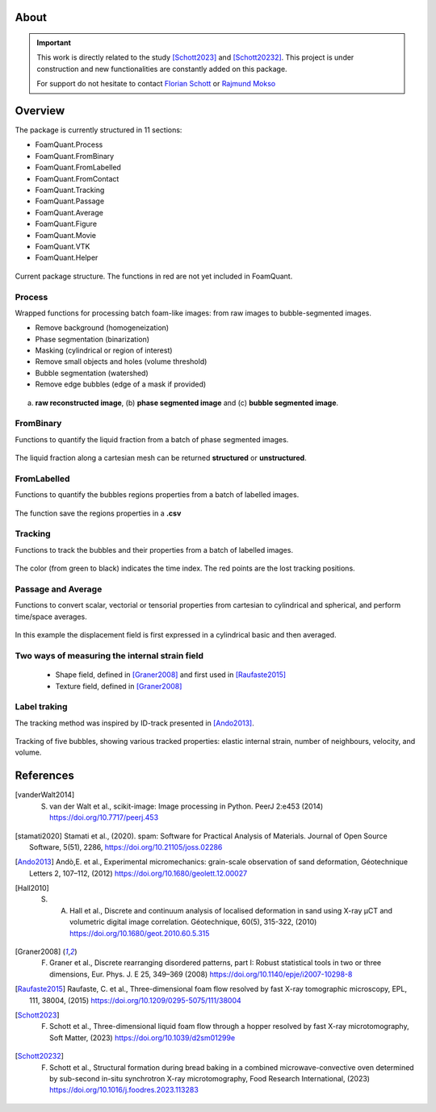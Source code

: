 About
=======

.. important::

   This work is directly related to the study [Schott2023]_ and [Schott20232]_.
   This project is under construction and new functionalities are constantly added on this package.

   For support do not hesitate to contact `Florian Schott <florian.schott@solid.lth.se>`_ or `Rajmund Mokso <rajmo@dtu.dk>`_

Overview
=======

The package is currently structured in 11 sections: 

* FoamQuant.Process
* FoamQuant.FromBinary
* FoamQuant.FromLabelled
* FoamQuant.FromContact
* FoamQuant.Tracking
* FoamQuant.Passage
* FoamQuant.Average
* FoamQuant.Figure
* FoamQuant.Movie
* FoamQuant.VTK
* FoamQuant.Helper

.. figure:: Diagram.png
   :scale: 20%
   
Current package structure. The functions in red are not yet included in FoamQuant.


Process
-----------------

Wrapped functions for processing batch foam-like images: from raw images to bubble-segmented images.

* Remove background (homogeneization)

* Phase segmentation (binarization)

* Masking (cylindrical or region of interest)

* Remove small objects and holes (volume threshold)

* Bubble segmentation (watershed)

* Remove edge bubbles (edge of a mask if provided)

.. figure:: Figure_segmentation.png
   :scale: 40%
   
(a) **raw reconstructed image**, (b) **phase segmented image** and (c) **bubble segmented image**.

FromBinary
-----------------

Functions to quantify the liquid fraction from a batch of phase segmented images.

.. figure:: fromliqfrac.png
   :scale: 40%
   
The liquid fraction along a cartesian mesh can be returned **structured** or **unstructured**.

FromLabelled
-----------------

Functions to quantify the bubbles regions properties from a batch of labelled images.

.. figure:: fromlab.png
   :scale: 40%
   
The function save the regions properties in a **.csv**

Tracking
-----------------

Functions to track the bubbles and their properties from a batch of labelled images.

.. figure:: tracking.png
   :scale: 40%
   
The color (from green to black) indicates the time index. The red points are the lost tracking positions.

Passage and Average
-----------------

Functions to convert scalar, vectorial or tensorial properties from cartesian to cylindrical and spherical, and perform time/space averages.

.. figure:: passage_average.png
   :scale: 40%
   
In this example the displacement field is first expressed in a cylindrical basic and then averaged.



Two ways of measuring the internal strain field
-----------------

   - Shape field, defined in [Graner2008]_ and first used in [Raufaste2015]_

   - Texture field, defined in [Graner2008]_ 
   
.. figure:: shape_texture_3d.PNG
   :scale: 50%

Label traking
-----------------
The tracking method was inspired by ID-track presented in [Ando2013]_.

.. figure:: tracking_3d.PNG
   :scale: 70%
   
Tracking of five bubbles, showing various tracked properties: elastic internal strain, number of neighbours, velocity, and volume.


References
============
.. [vanderWalt2014] S. van der Walt et al., scikit-image: Image processing in Python. PeerJ 2:e453 (2014) https://doi.org/10.7717/peerj.453

.. [stamati2020] Stamati et al., (2020). spam: Software for Practical Analysis of Materials. Journal of Open Source Software, 5(51), 2286, https://doi.org/10.21105/joss.02286

.. [Ando2013] Andò,E. et al., Experimental micromechanics: grain-scale observation of sand deformation, Géotechnique Letters 2, 107–112, (2012) https://doi.org/10.1680/geolett.12.00027

.. [Hall2010] S. A. Hall et al., Discrete and continuum analysis of localised deformation in sand using X-ray μCT and volumetric digital image correlation. Géotechnique, 60(5), 315-322, (2010) https://doi.org/10.1680/geot.2010.60.5.315

.. [Graner2008] F. Graner et al., Discrete rearranging disordered patterns, part I: Robust statistical tools in two or three dimensions, Eur. Phys. J. E 25, 349–369 (2008) https://doi.org/10.1140/epje/i2007-10298-8

.. [Raufaste2015] Raufaste, C. et al., Three-dimensional foam flow resolved by fast X-ray tomographic microscopy, EPL, 111, 38004, (2015) https://doi.org/10.1209/0295-5075/111/38004

.. [Schott2023] F. Schott et al., Three-dimensional liquid foam flow through a hopper resolved by fast X-ray microtomography, Soft Matter, (2023) https://doi.org/10.1039/d2sm01299e

.. [Schott20232] F. Schott et al., Structural formation during bread baking in a combined microwave-convective oven determined by sub-second in-situ synchrotron X-ray microtomography, Food Research International, (2023) https://doi.org/10.1016/j.foodres.2023.113283
